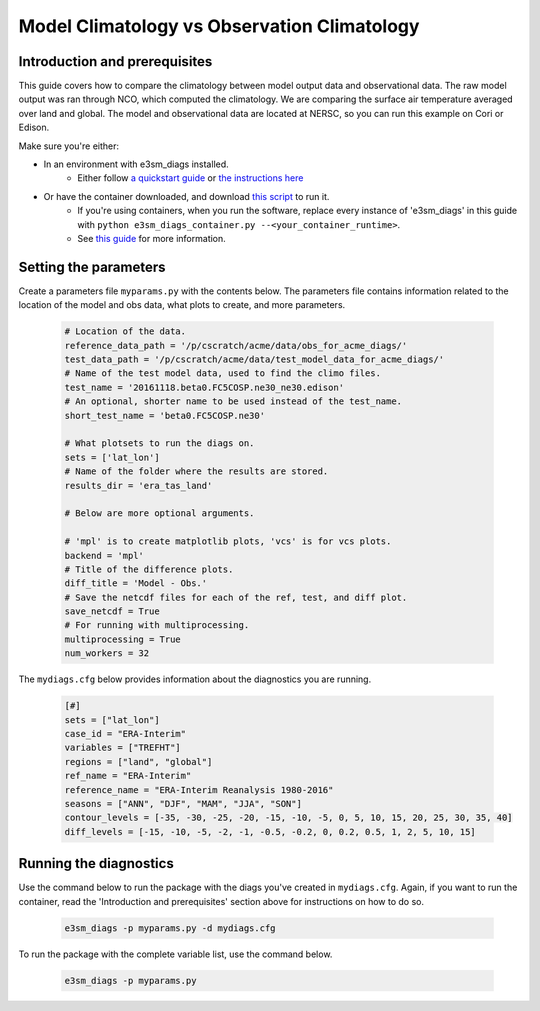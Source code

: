 Model Climatology vs Observation Climatology
--------------------------------------------

Introduction and prerequisites
^^^^^^^^^^^^^^^^^^^^^^^^^^^^^^

This guide covers how to compare the climatology between model output data and observational data.
The raw model output was ran through NCO, which computed the climatology.
We are comparing the surface air temperature averaged over land and global.
The model and observational data are located at NERSC, so you can run this example on Cori or Edison.

Make sure you're either:

* In an environment with e3sm_diags installed.
   * Either follow `a quickstart guide <https://e3sm-project.github.io/e3sm_diags/docs/html/quickguides/index.html>`__
     or `the instructions here <https://e3sm-project.github.io/e3sm_diags/docs/html/install.html>`__
* Or have the container downloaded, and download `this script <https://raw.githubusercontent.com/E3SM-Project/e3sm_diags/master/acme_diags/container/e3sm_diags_container.py>`__ to run it.
   * If you're using containers, when you run the software, replace every instance of
     'e3sm_diags' in this guide with ``python e3sm_diags_container.py --<your_container_runtime>``.
   * See `this guide <../quickguides/quick-guide-cori.html>`__ for more information.

Setting the parameters
^^^^^^^^^^^^^^^^^^^^^^

Create a parameters file ``myparams.py`` with the contents below. 
The parameters file contains information related to the location 
of the model and obs data, what plots to create, and more parameters.

    .. code:: python

        # Location of the data.
        reference_data_path = '/p/cscratch/acme/data/obs_for_acme_diags/'
        test_data_path = '/p/cscratch/acme/data/test_model_data_for_acme_diags/'
        # Name of the test model data, used to find the climo files.
        test_name = '20161118.beta0.FC5COSP.ne30_ne30.edison'
        # An optional, shorter name to be used instead of the test_name.
        short_test_name = 'beta0.FC5COSP.ne30'

        # What plotsets to run the diags on.
        sets = ['lat_lon']
        # Name of the folder where the results are stored.
        results_dir = 'era_tas_land'

        # Below are more optional arguments.

        # 'mpl' is to create matplotlib plots, 'vcs' is for vcs plots.
        backend = 'mpl'
        # Title of the difference plots.
        diff_title = 'Model - Obs.'
        # Save the netcdf files for each of the ref, test, and diff plot.
        save_netcdf = True
        # For running with multiprocessing.
        multiprocessing = True
        num_workers = 32


The ``mydiags.cfg`` below provides information about the diagnostics you are running.

    .. code:: ini

        [#]
        sets = ["lat_lon"]
        case_id = "ERA-Interim"
        variables = ["TREFHT"]
        regions = ["land", "global"]
        ref_name = "ERA-Interim"
        reference_name = "ERA-Interim Reanalysis 1980-2016"
        seasons = ["ANN", "DJF", "MAM", "JJA", "SON"]
        contour_levels = [-35, -30, -25, -20, -15, -10, -5, 0, 5, 10, 15, 20, 25, 30, 35, 40]
        diff_levels = [-15, -10, -5, -2, -1, -0.5, -0.2, 0, 0.2, 0.5, 1, 2, 5, 10, 15]



Running the diagnostics
^^^^^^^^^^^^^^^^^^^^^^^

Use the command below to run the package with the diags you've created in ``mydiags.cfg``.
Again, if you want to run the container, read the 'Introduction and prerequisites'
section above for instructions on how to do so.

    .. code::

        e3sm_diags -p myparams.py -d mydiags.cfg


To run the package with the complete variable list, use the command below.

    .. code::

        e3sm_diags -p myparams.py
